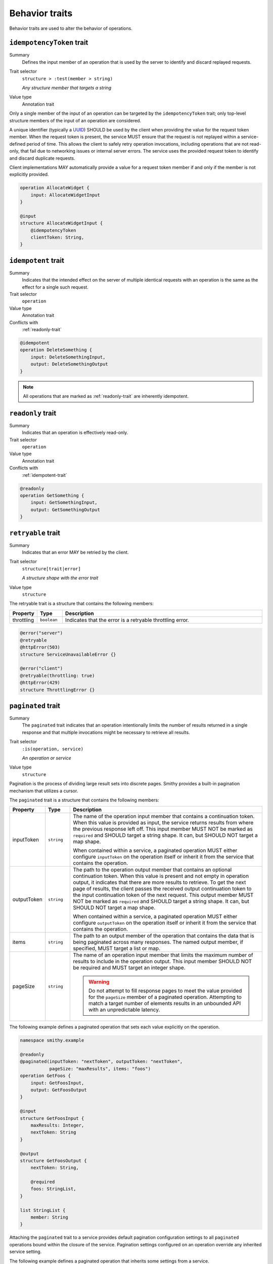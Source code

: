 ===============
Behavior traits
===============

Behavior traits are used to alter the behavior of operations.

.. smithy-trait:: smithy.api#idempotencyToken
.. _idempotencyToken-trait:

--------------------------
``idempotencyToken`` trait
--------------------------

Summary
    Defines the input member of an operation that is used by the server to
    identify and discard replayed requests.
Trait selector
    ``structure > :test(member > string)``

    *Any structure member that targets a string*
Value type
    Annotation trait

Only a single member of the input of an operation can be targeted by the
``idempotencyToken`` trait; only top-level structure members of the input of an
operation are considered.

A unique identifier (typically a UUID_) SHOULD be used by the client when
providing the value for the request token member. When the request token is
present, the service MUST ensure that the request is not replayed within a
service-defined period of time. This allows the client to safely retry
operation invocations, including operations that are not read-only, that fail
due to networking issues or internal server errors. The service uses the
provided request token to identify and discard duplicate requests.

Client implementations MAY automatically provide a value for a request token
member if and only if the member is not explicitly provided.

.. code-block:: smithy

    operation AllocateWidget {
        input: AllocateWidgetInput
    }

    @input
    structure AllocateWidgetInput {
        @idempotencyToken
        clientToken: String,
    }


.. smithy-trait:: smithy.api#idempotent
.. _idempotent-trait:

--------------------
``idempotent`` trait
--------------------

Summary
    Indicates that the intended effect on the server of multiple identical
    requests with an operation is the same as the effect for a single such
    request.
Trait selector
    ``operation``
Value type
    Annotation trait
Conflicts with
    :ref:`readonly-trait`

.. code-block:: smithy

    @idempotent
    operation DeleteSomething {
        input: DeleteSomethingInput,
        output: DeleteSomethingOutput
    }

.. note::

    All operations that are marked as :ref:`readonly-trait` are inherently
    idempotent.


.. smithy-trait:: smithy.api#readonly
.. _readonly-trait:

------------------
``readonly`` trait
------------------

Summary
    Indicates that an operation is effectively read-only.
Trait selector
    ``operation``
Value type
    Annotation trait
Conflicts with
    :ref:`idempotent-trait`

.. code-block:: smithy

    @readonly
    operation GetSomething {
        input: GetSomethingInput,
        output: GetSomethingOutput
    }


.. smithy-trait:: smithy.api#retryable
.. _retryable-trait:

-------------------
``retryable`` trait
-------------------

Summary
    Indicates that an error MAY be retried by the client.
Trait selector
    ``structure[trait|error]``

    *A structure shape with the error trait*
Value type
    ``structure``

The retryable trait is a structure that contains the following members:

.. list-table::
    :header-rows: 1
    :widths: 10 10 80

    * - Property
      - Type
      - Description
    * - throttling
      - ``boolean``
      - Indicates that the error is a retryable throttling error.

.. code-block:: smithy

    @error("server")
    @retryable
    @httpError(503)
    structure ServiceUnavailableError {}

    @error("client")
    @retryable(throttling: true)
    @httpError(429)
    structure ThrottlingError {}


.. _pagination:

.. smithy-trait:: smithy.api#paginated
.. _paginated-trait:

-------------------
``paginated`` trait
-------------------

Summary
    The ``paginated`` trait indicates that an operation intentionally limits
    the number of results returned in a single response and that multiple
    invocations might be necessary to retrieve all results.
Trait selector
    ``:is(operation, service)``

    *An operation or service*
Value type
    ``structure``

Pagination is the process of dividing large result sets into discrete
pages. Smithy provides a built-in pagination mechanism that utilizes a
cursor.

The ``paginated`` trait is a structure that contains the following members:

.. list-table::
    :header-rows: 1
    :widths: 10 10 80

    * - Property
      - Type
      - Description
    * - inputToken
      - ``string``
      - The name of the operation input member that contains a continuation
        token. When this value is provided as input, the service returns
        results from where the previous response left off. This input member
        MUST NOT be marked as ``required`` and SHOULD target a string shape.
        It can, but SHOULD NOT target a map shape.

        When contained within a service, a paginated operation MUST either
        configure ``inputToken`` on the operation itself or inherit it from
        the service that contains the operation.
    * - outputToken
      - ``string``
      - The path to the operation output member that contains an optional
        continuation token. When this value is present and not empty in
        operation output, it indicates that there are more results to retrieve.
        To get the next page of results, the client passes the received output
        continuation token to the input continuation token of the next request.
        This output member MUST NOT be marked as ``required`` and SHOULD target
        a string shape. It can, but SHOULD NOT target a map shape.

        When contained within a service, a paginated operation MUST either
        configure ``outputToken`` on the operation itself or inherit it from
        the service that contains the operation.
    * - items
      - ``string``
      - The path to an output member of the operation that contains
        the data that is being paginated across many responses. The named
        output member, if specified, MUST target a list or map.
    * - pageSize
      - ``string``
      - The name of an operation input member that limits the maximum number
        of results to include in the operation output. This input member
        SHOULD NOT be required and MUST target an integer shape.

        .. warning::

            Do not attempt to fill response pages to meet the value provided
            for the ``pageSize`` member of a paginated operation. Attempting to
            match a target number of elements results in an unbounded API with
            an unpredictable latency.

The following example defines a paginated operation that sets each value
explicitly on the operation.

.. code-block:: smithy

    namespace smithy.example

    @readonly
    @paginated(inputToken: "nextToken", outputToken: "nextToken",
               pageSize: "maxResults", items: "foos")
    operation GetFoos {
        input: GetFoosInput,
        output: GetFoosOutput
    }

    @input
    structure GetFoosInput {
        maxResults: Integer,
        nextToken: String
    }

    @output
    structure GetFoosOutput {
        nextToken: String,

        @required
        foos: StringList,
    }

    list StringList {
        member: String
    }

Attaching the ``paginated`` trait to a service provides default pagination
configuration settings to all ``paginated`` operations bound within the closure
of the service. Pagination settings configured on an operation override any
inherited service setting.

The following example defines a paginated operation that inherits some
settings from a service.

.. tabs::

    .. code-tab:: smithy

        namespace smithy.example

        @paginated(inputToken: "nextToken", outputToken: "nextToken",
                   pageSize: "maxResults")
        service Example {
            version: "2019-06-27",
            operations: [GetFoos],
        }

        @readonly @paginated(items: "foos")
        operation GetFoos {
            input: GetFoosInput,
            output: GetFoosOutput
        }

    .. code-tab:: json

        {
            "smithy": "1.0",
            "shapes": {
                "smithy.example#Example": {
                    "type": "service",
                    "version": "2019-06-27",
                    "traits": {
                        "smithy.api#paginated": {
                            "inputToken": "nextToken",
                            "outputToken": "nextToken",
                            "pageSize": "maxResults"
                        }
                    }
                },
                "smithy.example#GetFoos": {
                    "type": "operation",
                    "input": {
                        "target": "smithy.example#GetFoosInput"
                    },
                    "output": {
                        "target": "smithy.example#GetFoosOutput"
                    },
                    "traits": {
                        "smithy.api#readonly": {},
                        "smithy.api#paginated": {
                            "items": "foos"
                        }
                    }
                }
            }
        }

The values for ``outputToken`` and ``items`` are paths. :dfn:`Paths` are a series of
identifiers separated by dots (``.``) where each identifier represents a
member name in a structure. The first member name MUST correspond to a member
of the output structure and each subsequent member name MUST correspond to a
member in the previously referenced structure. Paths MUST adhere to the
following ABNF.

.. productionlist:: smithy
    path    :`Identifier` *("." `Identifier`)

The following example defines a paginated operation which uses a result
wrapper where the output token and items are referenced by paths.

.. code-block:: smithy

    namespace smithy.example

    @readonly
    @paginated(inputToken: "nextToken", outputToken: "result.nextToken",
               pageSize: "maxResults", items: "result.foos")
    operation GetFoos {
        input: GetFoosInput,
        output: GetFoosOutput
    }

    @input
    structure GetFoosInput {
        maxResults: Integer,
        nextToken: String
    }

    @output
    structure GetFoosOutput {
        @required
        result: ResultWrapper
    }

    structure ResultWrapper {
        nextToken: String,

        @required
        foos: StringList,
    }

    list StringList {
        member: String
    }


Pagination Behavior
===================

#. If an operation returns a naturally size-limited subset of data
   (e.g., a top-ten list of users sorted by rank), then the operation
   SHOULD NOT be paginated.

#. Only one list or map per operation can be paginated.

#. Paginated responses SHOULD NOT return the same item of a paginated result
   set more than once.

#. Services SHOULD NOT return items in a paginated result set that have been
   deleted during the pagination process, but before reaching the relevant
   page.

#. Services MAY include newly created items in a paginated result set on a
   not yet seen page. If pagination is ordered and newly created items are
   returned, then newly created items MUST appear in order on the appropriate
   page.


Client behavior
===============

Smithy clients SHOULD provide abstractions that can be used to automatically
iterate over paginated responses. The following steps describe the process a
client MUST follow when iterating over paginated API calls:

#. Send the initial request to a paginated operation. This request MAY
   include input parameters that are used to influence the starting point
   at which pagination occurs.

#. If the received response does not contain a continuation token in the
   referenced ``outputToken`` member (either the member is not set or is set to
   an empty value), then there are no more results to retrieve and the process
   is complete.

#. If there is a continuation token in the referenced ``outputToken`` member
   of the response, then the client sends a subsequent request using the same
   input parameters as the original call, but including the last received
   continuation token. Clients are free to change the designated ``pageSize``
   input parameter at this step as needed.

#. If a client receives an identical continuation token from a service in back
   to back calls, then the client MAY choose to stop sending requests. This
   scenario implies a "tail" style API operation where clients are running in
   an infinite loop to send requests to a service in order to retrieve results
   as they are available.

#. Return to step 2.


Continuation tokens
===================

The ``paginated`` trait indicates that an operation utilizes cursor-based
pagination. When a paginated operation truncates its output, it MUST return a
continuation token in the operation output that can be used to get the next
page of results. This token can then be provided along with the original input
to request additional results from the operation.

#. **Continuation tokens SHOULD be opaque.**

   Plain text continuation tokens inappropriately expose implementation details
   to the client, resulting in consumers building systems that manually
   construct continuation tokens. Making backwards compatible changes to a
   plain text continuation token format is extremely hard to manage.

#. **Continuation tokens SHOULD be versioned.**

   The parameters and context needed to paginate an API call can evolve over
   time. To future-proof these APIs, services SHOULD include some kind of
   version identifier in their continuation tokens. Once the version identifier
   of a token is recognized, a service will then know the appropriate operation
   for decoding and returning the next response for a paginated request.

#. **Continuation tokens SHOULD expire after a period of time.**

   Continuation tokens SHOULD expire after a short period of time (e.g., 24
   hours is a reasonable default for many services). This allows services
   to quickly phase out deprecated continuation token formats, and helps to set
   the expectation that continuation tokens are ephemeral and MUST NOT be used
   after extended periods of time. Services MUST reject a request with a client
   error when a client uses an expired continuation token.

#. **Continuation tokens MUST be bound to a fixed set of filtering parameters.**

   Services MUST reject a request that changes filtering input parameters while
   paging through responses. Services MUST require clients to send the same
   filtering request parameters used in the initial pagination request to all
   subsequent pagination requests.

   :dfn:`Filtering parameters` are defined as parameters that remove certain
   elements from appearing in the result set of a paginated API call. Filtering
   parameters do not influence the presentation of results (e.g., the
   designated ``pageSize`` input parameter partitions a result set into smaller
   subsets but does not change the sum of the parts). Services MUST allow
   clients to change presentation based parameters while paginating through a
   result set.

#. **Continuation tokens MUST NOT influence authorization.**

   A service MUST NOT evaluate authorization differently depending on the
   presence, absence, or contents of a continuation token.


Backward compatibility
======================

Many tools use the ``paginated`` trait to expose additional functionality to
things like generated code. To support these use cases, the following changes
to the ``paginated`` trait are considered backward incompatible:

1. Removing the ``paginated`` trait.
2. Adding, removing, or changing the ``inputToken``, ``outputToken``, or
   ``items`` members.
3. Removing or changing the ``pageSize`` member.

The following changes are considered backward compatible:

1. Adding the ``paginated`` trait to an existing operation.
2. Adding the ``pageSize`` member to an existing ``paginated`` trait.


.. _UUID: https://tools.ietf.org/html/rfc4122


.. smithy-trait:: smithy.api#httpChecksumRequired
.. _httpChecksumRequired-trait:

------------------------------
``httpChecksumRequired`` trait
------------------------------

Summary
    Indicates that an operation requires a checksum in its HTTP request. By
    default, the checksum used for a service is a MD5 checksum passed in the
    Content-MD5 header.
Trait selector
    ``operation``
Value type
    Annotation trait.
See
    :rfc:`1864`

.. tabs::

    .. code-tab:: smithy

        @httpChecksumRequired
        operation PutSomething {
            input: PutSomethingInput,
            output: PutSomethingOutput
        }


.. smithy-trait:: smithy.api#requestCompression
.. _requestCompression-trait:

----------------------------
``requestCompression`` trait
----------------------------

Summary
    Indicates that an operation supports compressing requests from clients to
    services.
Trait selector
    ``operation``
Value type
    ``structure``
Validation
    1. Operation input members must not have both the :ref:`streaming-trait` and
       :ref:`requiresLength-trait` applied.
       This avoids the client reading and compressing the entire stream for the
       length of the compressed data to set the ``Content-Length`` header.
    2. ``encodings`` must not be empty, and all members must be valid,
       case-insensitive, supported compression algorithm values.


The ``requestCompression`` trait is a structure that contains the following
members:

.. list-table::
    :header-rows: 1
    :widths: 10 10 80

    * - Property
      - Type
      - Description
    * - encodings
      - ``[string]``
      - Defines the priority-ordered list of compression algorithms supported by
        the service operation. Supported compression algorithms are: "gzip".


The following example defines an operation that supports ``gzip`` compression
for requests from clients to services with both a streaming and non-streaming
member.

.. code-block:: smithy

    namespace smithy.example

    @requestCompression(
        encodings: ["gzip"]
    )
    operation GetFoos {
        input: GetFoosInput
    }

    @input
    structure GetFoosInput {
        @required
        streamingMember: StreamingFoo,
        member: String
    }

    @streaming
    blob StreamingFoo


Request compression behavior
============================

Operations with the ``requestCompression`` trait applied direct clients to
compress requests sent to services and set the corresponding encoding in the
``Content-Encoding`` header.

Operations with the ``requestCompression`` trait applied have request
compression enabled by default, and clients SHOULD attempt to compress a request
when a compression algorithm is supported (see ``DISABLE_REQUEST_COMPRESSION``
in :ref:`compression-client-implementation` to disable request compression).

Since compression is NOT required, services supporting operations with the
``requestCompression`` trait applied MUST be able to receive non-compressed
requests, for cases such as clients not supporting certain compression
algorithms or older versions of clients that have out-of-date supported
compression algorithms.

The client MUST only compress the request using the first supported algorithm in
``encodings`` and stop considering algorithms that appear later in the list.

If a client does compress the request, they MUST also set the
``Content-Encoding`` header per :rfc:`9110#section-8.4`:

    If one or more encodings have been applied to a representation, the sender
    that applied the encodings MUST generate a Content-Encoding header field
    that lists the content codings in the order in which they were applied.

If a request has a structure member bound to the ``Content-Encoding`` header,
the trait MAY still be applied. If the request is compressed, then the
compression encoding MUST be appended to the ``Content-Encoding`` header after
any user-provided encoding(s).

As an example, using the ``PutWithContentEncoding`` operation below with the
``customEncoding`` member set to ``brotli``, the header would be
``"Content-Encoding": "brotli, gzip"``.

.. code-block:: smithy

    namespace smithy.example

    @requestCompression(
        encodings: ["gzip"]
    )
    operation PutWithContentEncoding {
        input: PutWithContentEncodingInput
    }

    @input
    structure PutWithContentEncodingInput {
        @httpHeader("Content-Encoding")
        customEncoding: String, // brotli

        @httpPayload
        data: String
    }

Clients MUST encode the request content prior to request signing, otherwise the
request signature will mismatch.

Because small payloads may become longer when compressed, operations SHOULD only
be compressed when the payload size is greater than or equal to the value of the
minimum compression threshold (see ``REQUEST_MIN_COMPRESSION_SIZE_BYTES`` in
:ref:`compression-client-implementation`).

If the request contains a member with the :ref:`streaming-trait` applied without
the :ref:`requiresLength-trait` applied, the request MUST be compressed if
enabled regardless of the minimum compression threshold.

Operations with input members with both :ref:`streaming-trait` and
:ref:`requiresLength-trait` are not allowed to use request compression. This
avoids the client reading and compressing the entire stream for the length of
the compressed data to set the ``Content-Length`` header.


.. _compression-client-implementation:

Client Implementation
=====================

.. warning::

    The client configuration settings defined in this specification are still
    evolving and subject to change.

Smithy clients MUST expose a setting ``DISABLE_REQUEST_COMPRESSION`` to disable
request compression. The value MUST be a boolean value which defaults to
``false``. In order of precedence from highest to lowest, the setting shall be
exposed:

- Per-request configuration (SHOULD, if request-level configuration is supported
  by the client)
- Service client configuration - ``DisableRequestCompression`` (MUST, with
  idiomatic casing/spacing for that client programming language)

Smithy clients MUST expose a setting ``REQUEST_MIN_COMPRESSION_SIZE_BYTES`` to
specify the minimum size in bytes that a request body should be to trigger
compression. The value MUST be a non-negative integer in the range ``0`` and
``10485760`` inclusive, and defaults to ``10240`` bytes. If the value is outside
of the range, the client MUST throw an error. In order of precedence from
highest to lowest, the setting shall be exposed:

- Per-request configuration (SHOULD, if request-level configuration is supported
  by that client)
- Service client configuration - ``RequestMinCompressionSizeBytes`` (MUST, with
  idiomatic casing/spacing for that client programming language)

If a client's language or standard library does not support a compression
algorithm, they are not required to implement that algorithm. If none of the
compression algorithms are supported by the client, then the request does not
need to be compressed.

If the client's language or standard library exposes a "level" or "quality"
setting to control the tradeoff between speed and the compressed size, clients
MUST set this setting to an idiomatic default (either the default value for
their language, or else a "balanced" mode).


Backward compatibility
======================

Once a compression algorithm is added to ``encodings``, the algorithm SHOULD NOT
be removed. If an algorithm is removed, the service MUST continue to support the
removed algorithm on the server-side because older clients or non-official
clients may continue sending compressed requests.
